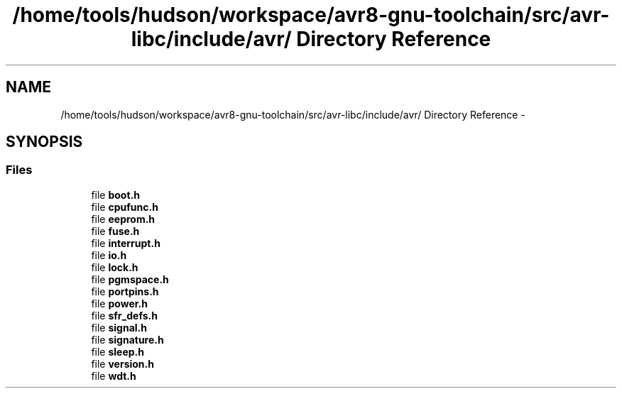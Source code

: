 .TH "/home/tools/hudson/workspace/avr8-gnu-toolchain/src/avr-libc/include/avr/ Directory Reference" 3 "Fri Aug 17 2012" "Version 1.8.0" "avr-libc" \" -*- nroff -*-
.ad l
.nh
.SH NAME
/home/tools/hudson/workspace/avr8-gnu-toolchain/src/avr-libc/include/avr/ Directory Reference \- 
.SH SYNOPSIS
.br
.PP
.SS "Files"

.in +1c
.ti -1c
.RI "file \fBboot\&.h\fP"
.br
.ti -1c
.RI "file \fBcpufunc\&.h\fP"
.br
.ti -1c
.RI "file \fBeeprom\&.h\fP"
.br
.ti -1c
.RI "file \fBfuse\&.h\fP"
.br
.ti -1c
.RI "file \fBinterrupt\&.h\fP"
.br
.ti -1c
.RI "file \fBio\&.h\fP"
.br
.ti -1c
.RI "file \fBlock\&.h\fP"
.br
.ti -1c
.RI "file \fBpgmspace\&.h\fP"
.br
.ti -1c
.RI "file \fBportpins\&.h\fP"
.br
.ti -1c
.RI "file \fBpower\&.h\fP"
.br
.ti -1c
.RI "file \fBsfr_defs\&.h\fP"
.br
.ti -1c
.RI "file \fBsignal\&.h\fP"
.br
.ti -1c
.RI "file \fBsignature\&.h\fP"
.br
.ti -1c
.RI "file \fBsleep\&.h\fP"
.br
.ti -1c
.RI "file \fBversion\&.h\fP"
.br
.ti -1c
.RI "file \fBwdt\&.h\fP"
.br
.in -1c
